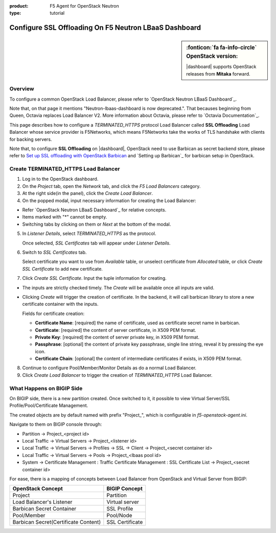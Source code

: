 :product: F5 Agent for OpenStack Neutron
:type: tutorial

.. _lbaas-ssl-offloading-loadbalancer:

Configure SSL Offloading On F5 Neutron LBaaS Dashboard
======================================================

.. sidebar:: :fonticon:`fa fa-info-circle` **OpenStack version:**

   |dashboard| supports OpenStack releases from **Mitaka** forward.

Overview
--------

To configure a common OpenStack Load Balancer, please refer to `OpenStack Neutron LBaaS Dashboard`_.

Note that, on that page it mentions "Neutron-lbaas-dashboard is now deprecated.". That becauses beginning from Queen, Octavia replaces Load Balancer V2. More information about Octavia, please refer to `Octavia Documentation`_.

This page describes how to configure a *TERMINATED_HTTPS* protocol Load Balancer called **SSL Offloading** Load Balancer whose service provider is F5Networks, which means F5Networks take the works of TLS handshake with clients for backing servers.

Note that, to configure **SSL Offloading** on |dashboard|, OpenStack need to use Barbican as secret backend store, please refer to `Set up SSL offloading with OpenStack Barbican <agent-cert-manager-config>`_ and `Setting up Barbican`_ for barbican setup in OpenStack.

Create TERMINATED_HTTPS Load Balancer
-------------------------------------

1. Log in to the OpenStack dashboard.

2. On the *Project* tab, open the *Network* tab, and click the *F5 Load Balancers* category.

3. At the right side(in the panel), click the *Create Load Balancer*.

4. On the popped modal, input necessary information for creating the Load Balancer:

- Refer `OpenStack Neutron LBaaS Dashboard`_ for relative concepts.

- Items marked with "*" cannot be empty.

- Switching tabs by clicking on them or *Next* at the bottom of the modal.

5. In *Listener Details*, select *TERMINATED_HTTPS* as the protocol.

   Once selected, *SSL Certificates* tab will appear under *Listener Details*.

6. Switch to *SSL Certificates* tab.

   Select certificate you want to use from *Available* table, or unselect certificate from *Allocated* table, or click *Create SSL Certificate* to add new certificate.

7. Click *Create SSL Certificate*. Input the tuple information for creating.
 
- The inputs are strictly checked timely. The *Create* will be available once all inputs are valid.

- Clicking *Create* will trigger the creation of certificate. In the backend, it will call barbican library to store a new certificate container with the inputs.

  Fields for certificate creation:

  - **Certificate Name**: [required] the name of certificate, used as certificate secret name in barbican. 

  - **Certificate**: [required] the content of server certificate, in X509 PEM format. 

  - **Private Key**: [required] the content of server private key, in X509 PEM format.

  - **Passphrase**: [optional] the content of private key passphrase, single line string, reveal it by pressing the eye icon.

  - **Certificate Chain**: [optional] the content of intermediate certificates if exists, in X509 PEM format.

8. Continue to configure Pool/Member/Monitor Details as do a normal Load Balancer. 

9. Click *Create Load Balancer* to trigger the creation of *TERMINATED_HTTPS* Load Balancer.

What Happens on BIGIP Side
--------------------------

On BIGIP side, there is a new partition created. Once switched to it, it possible to view Virtual Server/SSL Profile/Pool/Certificate Management. 

The created objects are by default named with prefix "Project_", which is configurable in *f5-openstack-agent.ini*.

Navigate to them on BIGIP console through:

* Partition -> Project_<project id>
* Local Traffic -> Virtual Servers -> Project_<listener id>
* Local Traffic -> Virtual Servers -> Profiles -> SSL -> Client -> Project_<secret container id>
* Local Traffic -> Virtual Servers -> Pools -> Project_<lbaas pool id>
* System -> Certificate Management : Traffic Certificate Management : SSL Certificate List -> Project_<secret container id>

For ease, there is a mapping of concepts between Load Balancer from OpenStack and Virtual Server from BIGIP:

+--------------------------------------+---------------------+
| OpenStack Concept                    | BIGIP Concept       |
+======================================+=====================+
| Project                              | Partition           |
+--------------------------------------+---------------------+
| Load Balancer's Listener             | Virtual server      |
+--------------------------------------+---------------------+
| Barbican Secret Container            | SSL Profile         |
+--------------------------------------+---------------------+
| Pool/Member                          | Pool/Node           |
+--------------------------------------+---------------------+
| Barbican Secret(Certificate Content) | SSL Certificate     |
+--------------------------------------+---------------------+
